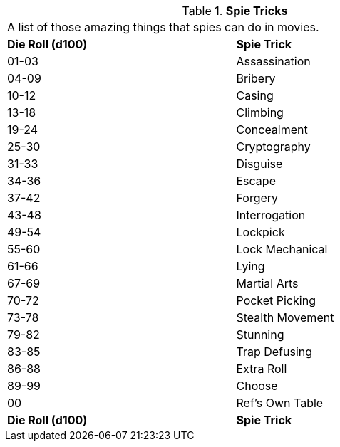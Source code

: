 // Table 8.19 Spie Tricks
.*Spie Tricks*
[width="75%",cols="2*^",frame="all", stripes="even"]
|===
2+<|A list of those amazing things that spies can do in movies. 
s|Die Roll (d100)
s|Spie Trick

|01-03
|Assassination

|04-09
|Bribery

|10-12
|Casing

|13-18
|Climbing

|19-24
|Concealment

|25-30
|Cryptography

|31-33
|Disguise

|34-36
|Escape

|37-42
|Forgery

|43-48
|Interrogation

|49-54
|Lockpick

|55-60
|Lock Mechanical

|61-66
|Lying

|67-69
|Martial Arts

|70-72
|Pocket Picking

|73-78
|Stealth Movement

|79-82
|Stunning

|83-85
|Trap Defusing

|86-88
|Extra Roll

|89-99
|Choose

|00
|Ref's Own Table

s|Die Roll (d100)
s|Spie Trick


|===
